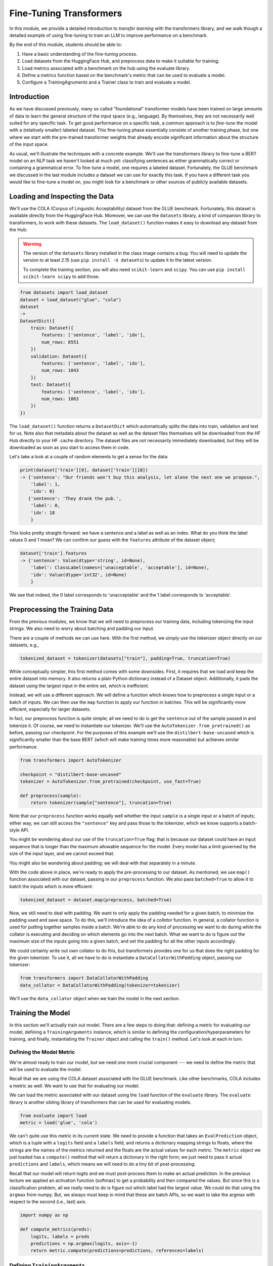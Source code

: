 Fine-Tuning Transformers 
=========================

In this module, we provide a detailed introduction to *transfer learning* with the transformers 
library, and we walk though a detailed example of using fine-tuning to train an LLM to 
improve performance on a benchmark. 

By the end of this module, students should be able to:

1. Have a basic understanding of the fine-tuning process. 
2. Load datasets from the HuggingFace Hub, and preprocess data to make it suitable for training. 
3. Load metrics associated with a benchmark on the hub using the evaluate library. 
4. Define a metrics function based on the benchmark's metric that can be used to evaluate a model. 
5. Configure a TrainingAgruments and a Trainer class to train and evaluate a model. 

Introduction
------------

As we have discussed previously, many so called "foundational" transformer models have been 
trained on large amounts of data to learn the general structure of the input space (e.g., language).
By themselves, they are not necessarily well suited for any specific task. To get good performance 
on a specific task, a common approach is to *fine-tune* the model with a (relatively smaller) 
labeled dataset. This fine-tuning phase essentially consists of another training phase, but one 
where we start with the pre-trained transformer weights that already encode significant information 
about the structure of the input space. 

As usual, we'll illustrate the techniques with a concrete example. We'll use the transformers 
library to fine-tune a BERT model on an NLP task we haven't looked at much yet: classifying 
sentences as either grammatically correct or containing a grammatical error. To fine-tune a model, 
one requires a labeled dataset. Fortunately, the GLUE benchmark we discussed in the last module 
includes a dataset we can use for exactly this task. If you have a different task you would like 
to fine-tune a model on, you might look for a benchmark or other sources of publicly available 
datasets. 

Loading and Inspecting the Data 
--------------------------------

We'll use the COLA (Corpus of Linguistic Acceptability) dataset from the GLUE benchmark. Fortunately, 
this dataset is available directly from the HuggingFace Hub. Moreover, we can use the ``datasets`` 
library, a kind of companion library to transformers, to work with these datasets. The ``load_dataset()``
function makes it easy to download any dataset from the Hub:

.. warning:: 

    The version of the ``datasets`` library installed in the class image contains a bug. You 
    will need to update the version to at least 2.15 (use ``pip install -U datasets``) to 
    update it to the latest version. 

    To complete the training section, you will also need ``scikit-learn`` and ``scipy``. You can 
    use ``pip install scikit-learn scipy`` to add those. 

.. code-block:: python3 

    from datasets import load_dataset
    dataset = load_dataset("glue", "cola")
    dataset
    ->
    DatasetDict({
        train: Dataset({
            features: ['sentence', 'label', 'idx'],
            num_rows: 8551
        })
        validation: Dataset({
            features: ['sentence', 'label', 'idx'],
            num_rows: 1043
        })
        test: Dataset({
            features: ['sentence', 'label', 'idx'],
            num_rows: 1063
        })
    })    

The ``load_dataset()`` function returns a ``DatasetDict`` which automatically splits the data into 
train, validation and test for us. Note also that metadata about the dataset as well as the dataset 
files themselves will be downloaded from the HF Hub directly to your HF .cache directory. The 
dataset files are not necessarily immediately downloaded, but they will be downloaded as soon as you 
start to access them in code. 

Let's take a look at a couple of random elements to get a sense for the data: 

.. code-block:: python3 

    print(dataset['train'][0], dataset['train'][18])
    -> {'sentence': "Our friends won't buy this analysis, let alone the next one we propose.", 
        'label': 1, 
        'idx': 0} 
       {'sentence': 'They drank the pub.', 
        'label': 0, 
        'idx': 18
        }

This looks pretty straight-forward: we have a sentence and a label as well as an index. What do you 
think the label values 0 and 1 mean? We can confirm our guess with the ``features`` attribute 
of the dataset object; 

.. code-block:: python3 

    dataset['train'].features
    -> {'sentence': Value(dtype='string', id=None),
        'label': ClassLabel(names=['unacceptable', 'acceptable'], id=None),
        'idx': Value(dtype='int32', id=None)
        }

We see that indeed, the 0 label corresponds to 'unacceptable' and the 1 label corresponds to 
'acceptable'. 

Preprocessing the Training Data 
--------------------------------
From the previous modules, we know that we will need to preprocess our training data, including 
tokenizing the input strings. We also need to worry about batching and padding our input. 

There are a couple of methods we can use here. With the first method, we simply use the tokenizer 
object directly on our datasets, e.g., 

.. code-block:: python3 

    tokenized_dataset = tokenizer(datasets["train"], padding=True, truncation=True)

While conceptually simpler, this first method comes with some downsides. First, it requires that we load 
and keep the entire dataset into memory. It also returns a plain Python dictionary instead of a Dataset 
object. Additionally, it pads the dataset using the largest input in the entire set, which 
is inefficient. 

Instead, we will use a different approach. We will define a function which knows how to preprocess a 
single input or a batch of inputs. We can then use the ``map`` function to apply our function in 
batches. This will be significantly more efficient, especially for larger datasets.

In fact, our preprocess function is quite simple; all we need to do is get the ``sentence`` out of 
the sample passed in and tokenize it. Of course, we need to instantiate our tokenizer. We'll use 
the ``AutoTokenizer.from_pretrained()`` as before, passing our checkpoint. For the purposes of this 
example we'll use the ``distilbert-base-uncased`` which is significantly smaller than the base BERT 
(which will make training times more reasonable) but achieves similar performance. 

.. code-block:: python3 

    from transformers import AutoTokenizer

    checkpoint = "distilbert-base-uncased"
    tokenizer = AutoTokenizer.from_pretrained(checkpoint, use_fast=True)

    def preprocess(sample):
        return tokenizer(sample["sentence"], truncation=True)

Note that our ``preprocess`` function works equally well whether the input ``sample`` is a 
single input or a batch of inputs; either way, we can still access the ``"sentence"`` key 
and pass those to the tokenizer, which we know supports a batch-style API. 

You might be wondering about our use of the ``truncation=True`` flag; that is because our 
dataset could have an input 
sequence that is longer than the maximum allowable sequence for the model. Every model has a limit 
governed by the size of the input layer, and we cannot exceed that. 

You might also be wondering about padding; we will deal with that separately in a minute. 

With the code above in place, we're ready to apply the pre-processing to our dataset. As mentioned, 
we use ``map()`` function associated with our dataset, passing in our ``preprocess`` function. We 
also pass ``batched=True`` to allow it to batch the inputs which is more efficient:

.. code-block:: python3 

    tokenized_dataset = dataset.map(preprocess, batched=True)

Now, we still need to deal with padding. We want to only apply the padding needed for a given batch, 
to minimize the padding used and save space. To do this, we'll introduce the idea of a *collator* 
function. In general, a collator function is used for putting together samples inside a batch. 
We're able to do any kind of processing we want to do during while the collator is executing and 
deciding on which elements go into the next batch. What we want to do is figure out the maximum size 
of the inputs going into a given batch, and set the padding for all the other inputs accordingly. 

We could certainly write out own collator to do this, but transformers provides one for us that does 
the right padding for the given tokenizer. To use it, all we have to do is instantiate a 
``DataCollatorWithPadding`` object, passing our tokenizer: 

.. code-block:: python3 

    from transformers import DataCollatorWithPadding
    data_collator = DataCollatorWithPadding(tokenizer=tokenizer)

We'll use the ``data_collator`` object when we train the model in the next section. 

Training the Model 
------------------

In this section we'll actually train out model. There are a few steps to doing that: defining 
a metric for evaluating our model, defining a ``TrainingArguments`` instance, which is similar to 
defining the configuration/hyperparameters for training, and finally, instantiating the 
``Trainer`` object and calling the ``train()`` method. Let's look at each in turn. 

Defining the Model Metric 
^^^^^^^^^^^^^^^^^^^^^^^^^

We're almost ready to train our model, but we need one more crucial component --- we need to define 
the metric that will be used to evaluate the model. 

Recall that we are using the COLA dataset associated with the GLUE benchmark. Like other benchmarks, 
COLA includes a metric as well. We want to use that for evaluating our model. 

We can load the metric associated with our dataset using the ``load`` function of the 
``evaluate`` library. The ``evaluate`` library is another sibling library of transformers that 
can be used for evaluating models. 

.. code-block:: python3 

    from evaluate import load
    metric = load('glue', 'cola')

We can't quite use this metric in its current state. We need to provide a function that takes an 
``EvalPrediction`` object, which is a tuple with a ``logits`` field and a ``labels`` field, and returns 
a dictionary mapping strings to floats, where the strings are the names of the metrics returned and 
the floats are the actual values for each metric. The ``metric`` object we just loaded has a 
``compute()`` method that will return a dictionary in the right form; we just need to pass it 
actual ``predictions`` and ``labels``, which means we will need to do a tiny bit of post-processing. 

Recall that our model will return logits and we must post-process them to make an actual 
prediction. In the previous lecture we applied an activation function (softmax) to get a probability 
and then compared the values. But since this is a classification problem, all we really need to do 
is figure out which label had the largest value. We could do that using the ``argmax`` from numpy.
But, we always must keep in mind that these are batch APIs, so we want to take the argmax with 
respect to the second (i.e., last) axis.

.. code-block:: python3 

    import numpy as np 

    def compute_metrics(preds):
        logits, labels = preds
        predictions = np.argmax(logits, axis=-1)
        return metric.compute(predictions=predictions, references=labels)    

Defining ``TrainingArguments``
^^^^^^^^^^^^^^^^^^^^^^^^^^^^^^

Now that we have defined the ``compute_metrics`` function for caclulating the performance of our 
model, we are ready to define the last two objects required for executing a training run. 
The first of those is the ``TrainingArguments`` object. It roughly corresponds to 
configuring the hyperparameters and other configuration about the training run. Below is some 
example code which should work well in a simple scenario. Most of the arguments are the exact
same as (or direct analogs of) arguments we saw in Unit 3 when working with Tensorflow. 
Some key arguments to be aware of include:

* ``num_train_epochs`` -- The number of epochs to train. You'll want to be careful with using a large number 
  here, as the compute time could get expensive quickly. The code below with 5 epochs took about 20 or 25 
  minutes to run on the class VM. 
* ``batch_size`` -- The number of elements to process in parallel. Increasing this number will speed up 
  training at the expense of requiring more memory. 
* ``learning_rate``-- How aggressively the training moves in the direction of the gradient. The smaller the 
  learning rate, the slower it could take to converge, but smaller learning rates could ultimately result 
  in better final performance. 

.. code-block:: python3 

    from transformers import AutoModelForSequenceClassification, TrainingArguments, Trainer

    batch_size = 16 # can experiment with different sizes 

    args = TrainingArguments(
        f"distilbert-finetuned-cola", # directory to save the model
        eval_strategy = "epoch", # evaluate after each epoch
        save_strategy = "epoch", # save after each epoch
        learning_rate=2e-5, # the learning rate to use
        per_device_train_batch_size=batch_size, # the batch size
        per_device_eval_batch_size=batch_size,
        num_train_epochs=5, # number of epochs; 5 took about 30 minutes
        weight_decay=0.01,
        load_best_model_at_end=True,
        metric_for_best_model="matthews_correlation" # metric associated with COLA GLUE
    )


Defining ``Trainer``
^^^^^^^^^^^^^^^^^^^^

Finally we define our ``Trainer`` object. Here we bundle everything together, including the model, 
the ``TrainerArguments`` object we just defined, the datasets (they should already be tokenized), 
and the ``compute_metrics`` function. Here is also where we pass the ``data_collator`` object 
we created in the previous section. 

The following sample code should work for most cases:

.. code-block::

    # autoload a model from the base for sequence classification, 
    # we pass 2 labels since this is binary classification. 
    model = AutoModelForSequenceClassification.from_pretrained(checkpoint, num_labels=2)

    trainer = Trainer(
        model,  # the pre-trained model
        args,  # the TrainingAgruments, defined above
        train_dataset=tokenized_dataset["train"], # the training dataset
        eval_dataset=tokenized_dataset["validation"], # the validation dataset
        tokenizer=tokenizer, # our tokenizer
        data_collator=data_collator, # the collator we defined above
        compute_metrics=compute_metrics # our function for computing the metrics
    ) 

We are now ready to call ``train()`` to fine-tune our model! 

.. code-block:: python3 

    trainer.train()

You should see output similar to this:

.. figure:: ./images/output_from_fine_tune_trainer.png
    :width: 700px
    :align: center

    Output from trainer.train()


Note that this could take between 20 and 30 minutes for 5 epochs on the class VM. 
The model will be saved in the directory provided to the TrainingArguments (in my case above, the 
``distilbert-finetuned-cola`` directory in the current working directory) based on the saving 
strategy defined. 

Note that the Matthews Correlation values range from -1 to 1, with 0 being no correlation (i.e., 
no better than random), 1 being perfect correlation and -1 being opposite correlation (i.e., inverse 
prediction from the target). Usually, a score of 0.3 is considered moderately good while a score of 0.5 
is considered quite strong, so our fine-tuned model has performed quite well. 

Loading and Saving Models 
--------------------------

Saving and loading models is straight-forward. We can load a model we have saved to disk using  
using the same ``AutoModel`` class that we used for training. We just need to pass the name of the 
directory where we saved the model, e.g., 

.. code-block:: python3 

    model = AutoModelForSequenceClassification.from_pretrained('distilbert-finetuned-cola')

    
If we need to save a model we have created through another means (e.g., not part of a training run), 
we can always use the ``.save_pretrained()`` method:

.. code-block:: python3 

    model.save_pretrained("<some_directory")



.. code-block:: python3 

